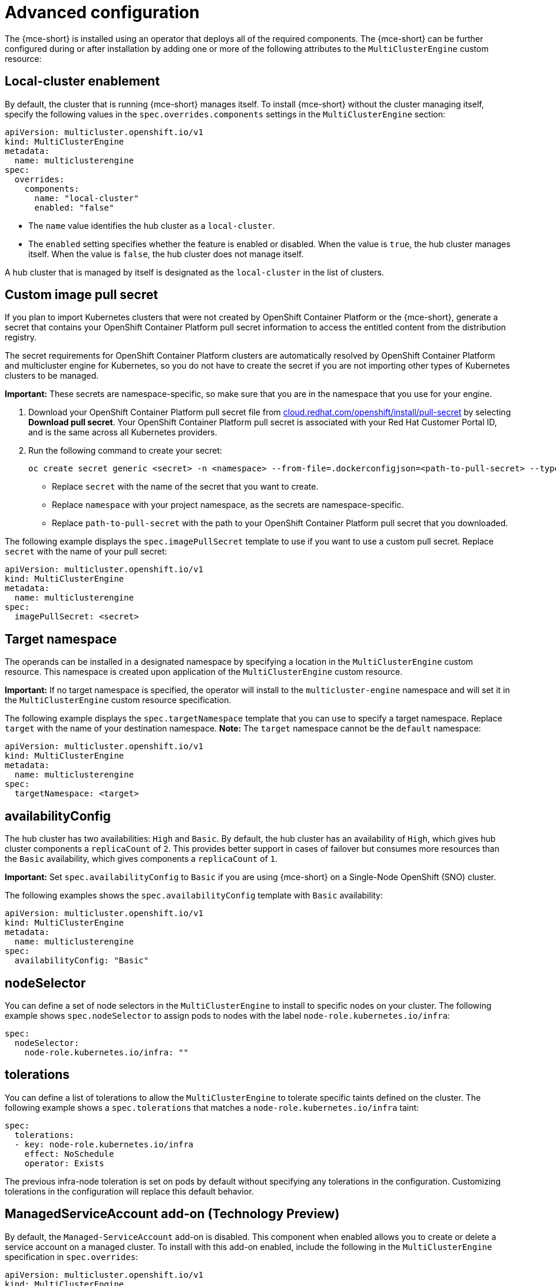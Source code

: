 [#advanced-config-engine]
= Advanced configuration 

The {mce-short} is installed using an operator that deploys all of the required components. The {mce-short} can be further configured during or after installation by adding one or more of the following attributes to the `MultiClusterEngine` custom resource:

[#local-cluster]
== Local-cluster enablement

By default, the cluster that is running {mce-short} manages itself. To install {mce-short} without the cluster managing itself, specify the following values in the `spec.overrides.components` settings in the `MultiClusterEngine` section:

[source,yaml]
----
apiVersion: multicluster.openshift.io/v1
kind: MultiClusterEngine
metadata:
  name: multiclusterengine
spec: 
  overrides:
    components:
      name: "local-cluster"
      enabled: "false"
----

* The `name` value identifies the hub cluster as a `local-cluster`.
* The `enabled` setting specifies whether the feature is enabled or disabled. When the value is `true`, the hub cluster manages itself. When the value is `false`, the hub cluster does not manage itself.

A hub cluster that is managed by itself is designated as the `local-cluster` in the list of clusters. 

[#custom-image-pull-secret]
== Custom image pull secret

If you plan to import Kubernetes clusters that were not created by OpenShift Container Platform or the {mce-short}, generate a secret that contains your OpenShift Container Platform pull secret information to access the entitled content from the distribution registry. 

The secret requirements for OpenShift Container Platform clusters are automatically resolved by OpenShift Container Platform and multicluster engine for Kubernetes, so you do not have to create the secret if you are not importing other types of Kubernetes clusters to be managed.

*Important:* These secrets are namespace-specific, so make sure that you are in the namespace that you use for your engine.

 . Download your OpenShift Container Platform pull secret file from link:https://cloud.redhat.com/openshift/install/pull-secret[cloud.redhat.com/openshift/install/pull-secret] by selecting *Download pull secret*. Your OpenShift Container Platform pull secret is associated with your Red Hat Customer Portal ID, and is the same across all Kubernetes providers.

 . Run the following command to create your secret:
+
----
oc create secret generic <secret> -n <namespace> --from-file=.dockerconfigjson=<path-to-pull-secret> --type=kubernetes.io/dockerconfigjson
----
+
- Replace `secret` with the name of the secret that you want to create.
- Replace `namespace` with your project namespace, as the secrets are namespace-specific.
- Replace `path-to-pull-secret` with the path to your OpenShift Container Platform pull secret that you downloaded.

The following example displays the `spec.imagePullSecret` template to use if you want to use a custom pull secret. Replace `secret` with the name of your pull secret:

[source,yaml]
----
apiVersion: multicluster.openshift.io/v1
kind: MultiClusterEngine
metadata:
  name: multiclusterengine
spec:
  imagePullSecret: <secret>
----

[#target-namespace]
== Target namespace

The operands can be installed in a designated namespace by specifying a location in the `MultiClusterEngine` custom resource. This namespace is created upon application of the `MultiClusterEngine` custom resource.

*Important:* If no target namespace is specified, the operator will install to the `multicluster-engine` namespace and will set it in the `MultiClusterEngine` custom resource specification.

The following example displays the `spec.targetNamespace` template that you can use to specify a target namespace. Replace `target` with the name of your destination namespace. *Note:* The `target` namespace cannot be the `default` namespace:

[source,yaml]
----
apiVersion: multicluster.openshift.io/v1
kind: MultiClusterEngine
metadata:
  name: multiclusterengine
spec:
  targetNamespace: <target>
----

[#availability-config]
== availabilityConfig

The hub cluster has two availabilities: `High` and `Basic`. By default, the hub cluster has an availability of `High`, which gives hub cluster components a `replicaCount` of `2`. This provides better support in cases of failover but consumes more resources than the `Basic` availability, which gives components a `replicaCount` of `1`.

*Important:* Set `spec.availabilityConfig` to `Basic` if you are using {mce-short} on a Single-Node OpenShift (SNO) cluster.

The following examples shows the `spec.availabilityConfig` template with `Basic` availability:

[source,yaml]
----
apiVersion: multicluster.openshift.io/v1
kind: MultiClusterEngine
metadata:
  name: multiclusterengine
spec:
  availabilityConfig: "Basic"
----

[#node-selector]
== nodeSelector

You can define a set of node selectors in the `MultiClusterEngine` to install to specific nodes on your cluster. The following example shows `spec.nodeSelector` to assign pods to nodes with the label `node-role.kubernetes.io/infra`:

[source,yaml]
----
spec:
  nodeSelector:
    node-role.kubernetes.io/infra: ""
----

[#tolerations]
== tolerations

You can define a list of tolerations to allow the `MultiClusterEngine` to tolerate specific taints defined on the cluster. The following example shows a `spec.tolerations` that matches a `node-role.kubernetes.io/infra` taint:

[source,yaml]
----
spec:
  tolerations:
  - key: node-role.kubernetes.io/infra
    effect: NoSchedule
    operator: Exists
----

The previous infra-node toleration is set on pods by default without specifying any tolerations in the configuration. Customizing tolerations in the configuration will replace this default behavior.

[#serviceaccount-addon-intro]
== ManagedServiceAccount add-on (Technology Preview)

By default, the `Managed-ServiceAccount` add-on is disabled. This component when enabled allows you to create or delete a service account on a managed cluster. To install with this add-on enabled, include the following in the `MultiClusterEngine` specification in `spec.overrides`:

[source,yaml]
----
apiVersion: multicluster.openshift.io/v1
kind: MultiClusterEngine
metadata:
  name: multiclusterengine
spec:
  overrides:
    components:
    - name: managedserviceaccount-preview
      enabled: true
----

The `Managed-ServiceAccount` add-on can be enabled after creating `MultiClusterEngine` by editing the resource on the command line and setting the `managedserviceaccount-preview` component to `enabled: true`. Alternatively, you can run the following command and replace <multiclusterengine-name> with the name of your `MultiClusterEngine` resource.

----
oc patch MultiClusterEngine <multiclusterengine-name> --type=json -p='[{"op": "add", "path": "/spec/overrides/components/-","value":{"name":"managedserviceaccount-preview","enabled":true}}]'
----

[#hypershift-addon-intro]
== Hypershift add-on (Technology Preview)

By default, the `Hypershift` add-on is disabled. To install with this add-on enabled, include the following in the `MultiClusterEngine` values in `spec.overrides`:

[source,yaml]
----
apiVersion: multicluster.openshift.io/v1
kind: MultiClusterEngine
metadata:
  name: multiclusterengine
spec:
  overrides:
    components:
    - name: hypershift-preview
      enabled: true
----

The `Hypershift` add-on can be enabled after creating `MultiClusterEngine` by editing the resource on the command line, setting the `hypershift-preview` component to `enabled: true`. Alternatively, you can run the following command and replace <multiclusterengine-name> with the name of your `MultiClusterEngine` resource:

----
oc patch MultiClusterEngine <multiclusterengine-name> --type=json -p='[{"op": "add", "path": "/spec/overrides/components/-","value":{"name":"hypershift-preview","enabled":true}}]'
----
